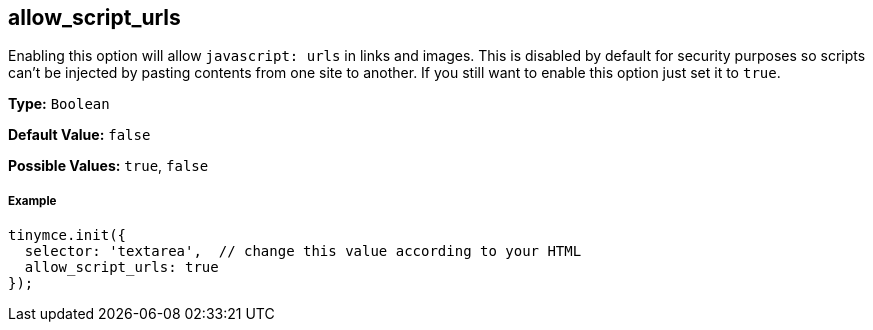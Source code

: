 [[allow_script_urls]]
== allow_script_urls

Enabling this option will allow `javascript: urls` in links and images. This is disabled by default for security purposes so scripts can't be injected by pasting contents from one site to another. If you still want to enable this option just set it to `true`.

*Type:* `Boolean`

*Default Value:* `false`

*Possible Values:* `true`, `false`

[discrete#example]
===== Example

[source,js]
----
tinymce.init({
  selector: 'textarea',  // change this value according to your HTML
  allow_script_urls: true
});
----
